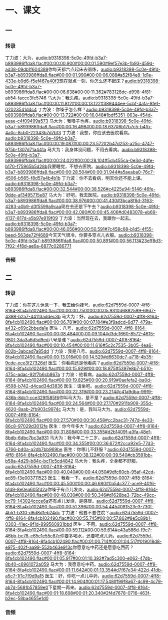 * 一、课文
** 一
*** 转录
:PROPERTIES:
:EXPORT-ID: ae0d9ec5-a955-446d-9626-8515369ef35b
:END:
丁力波：大为，[[audio:b9318398-5c0e-49fd-b3a7-b893986ffda8.flac#00:00:00.900#00:00:01.590#9ef57e3b-1b93-459d-ad38-09db1f604389]]你每天都六点起床去锻炼，[[audio:b9318398-5c0e-49fd-b3a7-b893986ffda8.flac#00:00:01.990#00:00:06.088#a52f84e8-1d1e-433e-b9d6-f5ef467e40f3]]现在就点一刻，你怎么还不起床？[[audio:b9318398-5c0e-49fd-b3a7-b893986ffda8.flac#00:00:06.638#00:00:11.362#783128dc-d998-4f81-ab54-faccc3fe5746]]
马大为：我头疼。[[audio:b9318398-5c0e-49fd-b3a7-b893986ffda8.flac#00:00:11.812#00:00:13.122#389444ee-5cbf-4afa-8fe1-02023541d4c4]]
丁力波：你嗓子怎么样？[[audio:b9318398-5c0e-49fd-b3a7-b893986ffda8.flac#00:00:13.722#00:00:16.048#1bdf5351-063e-454d-aeae-c4f09499a573]]
马大为：我嗓子也疼。[[audio:b9318398-5c0e-49fd-b3a7-b893986ffda8.flac#00:00:16.498#00:00:18.637#6b17b7c5-b4fb-4a0c-8cb0-22343b7d7b13]]
丁力波：我想，你应该去医院看病。[[audio:b9318398-5c0e-49fd-b3a7-b893986ffda8.flac#00:00:19.087#00:00:23.572#2b47d253-a25c-4747-975b-f307d71a441a]]
马大为：我身体没问题，不用去看病。[[audio:b9318398-5c0e-49fd-b3a7-b893986ffda8.flac#00:00:24.022#00:00:28.104#5cb455ca-0e3d-4dfe-b170-f75965b5d28b]]我要睡觉，不想去医院。[[audio:b9318398-5c0e-49fd-b3a7-b893986ffda8.flac#00:00:28.504#00:00:31.944#a5aeaba0-76c7-4506-b565-f8d57a4b4b1b]]
丁力波：你不去看病，明天你还不能上课。[[audio:b9318398-5c0e-49fd-b3a7-b893986ffda8.flac#00:00:32.544#00:00:38.526#c4225e94-5146-46fe-9dde-af3495715e87]]
马大为：好吧，我去医院。[[audio:b9318398-5c0e-49fd-b3a7-b893986ffda8.flac#00:00:38.976#00:00:41.430#3bca8f8d-3163-4283-a0b9-d3f5599a9caa]]现在去还是下午去？[[audio:b9318398-5c0e-49fd-b3a7-b893986ffda8.flac#00:00:42.080#00:00:45.406#d0483078-eb69-4137-817d-a5b97e919f09]]
丁力波：当然现在去，我跟你一起去。[[audio:b9318398-5c0e-49fd-b3a7-b893986ffda8.flac#00:00:46.056#00:00:50.591#7c458c68-b1d5-4f55-beed-563de72f4689]]今天天气很冷，你要多穿点儿衣服。[[audio:b9318398-5c0e-49fd-b3a7-b893986ffda8.flac#00:00:50.891#00:00:56.113#23eff8d3-7f02-4f8d-ae6a-6877c0286771]]
*** 音频
** 二
*** 转录
:PROPERTIES:
:EXPORT-ID: ae0d9ec5-a955-446d-9626-8515369ef35b
:END:
丁力波：你在这儿休息一下，我去给你挂号。[[audio:62d7559d-0007-4ff8-8164-8fa4cb102490.flac#00:00:00.750#00:00:05.931#d6882599-69d7-4398-b2a7-44113addec3b]]
马大为：好。[[audio:62d7559d-0007-4ff8-8164-8fa4cb102490.flac#00:00:06.781#00:00:07.184#e3f9adcd-6d77-479a-a432-c69c2bbeda1e]]
医生：八号，[[audio:62d7559d-0007-4ff8-8164-8fa4cb102490.flac#00:00:08.484#00:00:09.104#d3dc1660-8572-4615-980f-3da3a6d5d9ed]]八号是谁？[[audio:62d7559d-0007-4ff8-8164-8fa4cb102490.flac#00:00:10.454#00:00:11.616#5c2c7535-3b05-4ea6-802b-3abcad7a85dd]]
丁力波：我是八号。[[audio:62d7559d-0007-4ff8-8164-8fa4cb102490.flac#00:00:13.016#00:00:14.529#d6630dc7-a718-4b35-9cde-ece3f27326df]]
医生：你看病还是他看病？[[audio:62d7559d-0007-4ff8-8164-8fa4cb102490.flac#00:00:15.929#00:00:18.875#5397e8b7-b510-475c-adac-92f7b6cb867a]]
丁力波：他看病。[[audio:62d7559d-0007-4ff8-8164-8fa4cb102490.flac#00:00:19.825#00:00:20.919#0aefefa2-ba0d-4598-b742-d4cad34d3836]]
医生：请坐吧。[[audio:62d7559d-0007-4ff8-8164-8fa4cb102490.flac#00:00:22.319#00:00:23.214#c41a9dba-99f9-436b-8dc1-cce329f585f6]]你叫马大为，是不是？[[audio:62d7559d-0007-4ff8-8164-8fa4cb102490.flac#00:00:24.564#00:00:27.170#2911b909-355d-4620-8aab-2fb903c9974c]]
马大为：是，我叫马大为。[[audio:62d7559d-0007-4ff8-8164-8fa4cb102490.flac#00:00:27.570#00:00:30.458#cc2bac31-747d-4e33-86c8-97029d3012fe]]
医生：你今年多大？[[audio:62d7559d-0007-4ff8-8164-8fa4cb102490.flac#00:00:31.808#00:00:33.355#d2b1409f-a3fa-48ef-8bdb-6dbc7bc3a931]]
马大为：我今年二十二岁。[[audio:62d7559d-0007-4ff8-8164-8fa4cb102490.flac#00:00:34.355#00:00:36.672#2cca92e5-77d3-4766-b40a-a2db7bb969be]]
医生：你哪儿不舒服？[[audio:62d7559d-0007-4ff8-8164-8fa4cb102490.flac#00:00:38.122#00:00:39.540#cb3591bb-b58a-4d29-b84c-bc11c5cd4842]]
马大为：我头疼，全身都不舒服。[[audio:62d7559d-0007-4ff8-8164-8fa4cb102490.flac#00:00:40.040#00:00:44.050#9dfc60cb-95af-42cd-ac89-f3e003711523]]
医生：我看一下。[[audio:62d7559d-0007-4ff8-8164-8fa4cb102490.flac#00:00:45.500#00:00:46.680#0a54c377-ace9-40f6-b1d9-8e0ea605fd2a]]你嗓子有点儿发炎，[[audio:62d7559d-0007-4ff8-8164-8fa4cb102490.flac#00:00:48.030#00:00:50.346#d1628be3-72bc-49cc-bc79-143024ccce6a]]还有点儿发烧，是感冒。[[audio:62d7559d-0007-4ff8-8164-8fa4cb102490.flac#00:00:51.396#00:00:54.445#081523e3-730f-4b51-b310-d6d8d1eb24dc]]
丁力波：他要不要住院？[[audio:62d7559d-0007-4ff8-8164-8fa4cb102490.flac#00:00:55.745#00:00:57.862#8e5c89b1-0303-41ec-9f1d-899560931bbd]]
医生：不用。[[audio:62d7559d-0007-4ff8-8164-8fa4cb102490.flac#00:00:59.112#00:00:59.614#e43a586d-f9c7-46bb-bc78-c65c1e55c87c]]你要多喝水，还要吃点儿药。[[audio:62d7559d-0007-4ff8-8164-8fa4cb102490.flac#00:01:00.714#00:01:04.517#019018d8-e975-402f-aa99-552b463e913c]]你愿意吃中药还是愿意吃西药？[[audio:62d7559d-0007-4ff8-8164-8fa4cb102490.flac#00:01:05.917#00:01:10.392#7ad5c300-e062-47db-8b40-c6961072a059]]
马大为：我愿意吃中药。[[audio:62d7559d-0007-4ff8-8164-8fa4cb102490.flac#00:01:11.642#00:01:13.354#d7f67e34-422d-41db-a5c7-1f1c7f9d9a15]]
医生：好，你吃一点儿中药，[[audio:62d7559d-0007-4ff8-8164-8fa4cb102490.flac#00:01:14.904#00:01:17.548#f99f8a67-dc99-4c79-ab7d-5681b57859e0]]下星期一再来。[[audio:62d7559d-0007-4ff8-8164-8fa4cb102490.flac#00:01:18.698#00:01:20.340#2f4d7678-0716-463f-b2ec-58ba4655e1d0]]
*** 音频
